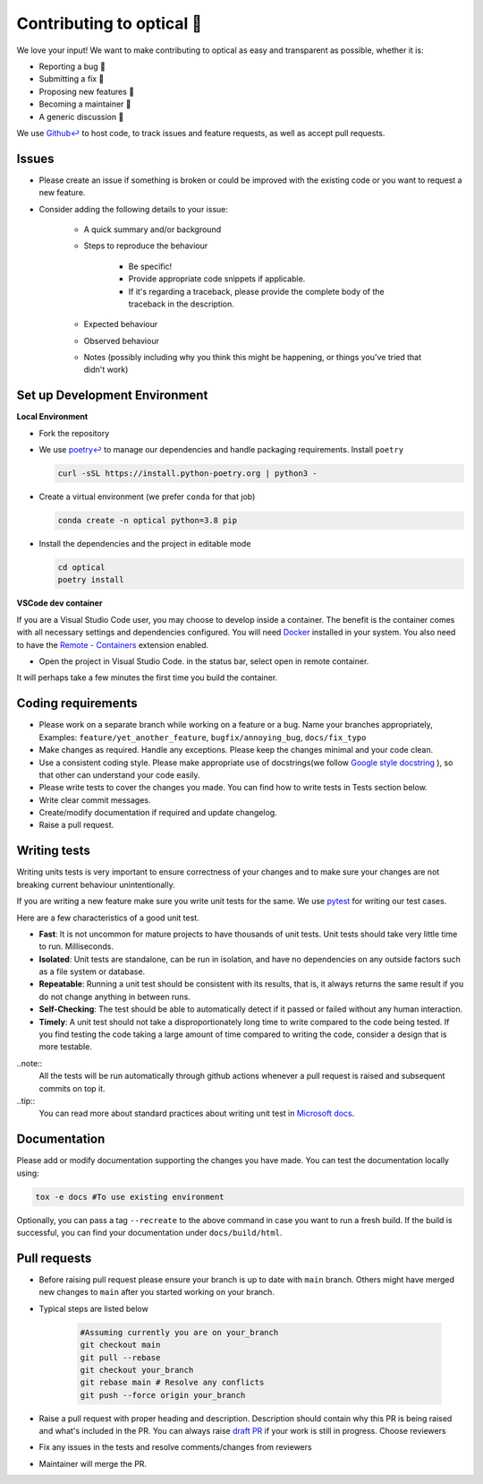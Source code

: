 ..
    Adapted from https://gist.github.com/briandk/3d2e8b3ec8daf5a27a62

###########################
Contributing to optical 🙏
###########################

We love your input! We want to make contributing to optical as easy and transparent as possible, whether it is:

* Reporting a bug 🐛
* Submitting a fix 🔧
* Proposing new features 🚀
* Becoming a maintainer 📌
* A generic discussion  💬

We use `Github↩ <https://github.com/hashtagml/optical>`_ to host code, to track issues and feature requests, as well as accept pull requests.


Issues
======

* Please create an issue if something is broken or could be improved with the existing code or you want to request a new feature.
* Consider adding the following details to your issue:
  
    * A quick summary and/or background
    * Steps to reproduce the behaviour
  
        * Be specific!
        * Provide appropriate code snippets if applicable.
        * If it's regarding a traceback, please provide the complete body of the traceback in the description.
    * Expected behaviour
    * Observed behaviour
    * Notes (possibly including why you think this might be happening, or things you've tried that didn't work)


Set up Development Environment
==============================

**Local Environment**

* Fork the repository
* We use `poetry↩ <https://python-poetry.org/>`_ to manage our dependencies and handle packaging requirements. Install ``poetry``

  .. code-block:: bash

    curl -sSL https://install.python-poetry.org | python3 -

* Create a virtual environment (we prefer ``conda`` for that job)
  
  .. code-block:: bash

    conda create -n optical python=3.8 pip

* Install the dependencies and the project in editable mode
  
  .. code-block:: bash

    cd optical
    poetry install


**VSCode dev container**

If you are a Visual Studio Code user, you may choose to develop inside a container. The benefit is the container comes with all necessary settings and dependencies configured. You will need `Docker <https://www.docker.com/>`_ installed in your system. You also need to have the `Remote - Containers <https://marketplace.visualstudio.com/items?itemName=ms-vscode-remote.remote-containers>`_ extension enabled.

* Open the project in Visual Studio Code. in the status bar, select open in remote container.
  
It will perhaps take a few minutes the first time you build the container.


Coding requirements
===================

* Please work on a separate branch while working on a feature or a bug. Name your branches appropriately, Examples: ``feature/yet_another_feature``, ``bugfix/annoying_bug``, ``docs/fix_typo``
* Make changes as required. Handle any exceptions. Please keep the changes minimal and your code clean.
* Use a consistent coding style. Please make appropriate use of docstrings(we follow `Google style docstring <https://google.github.io/styleguide/pyguide.html>`_ ), so that other can understand your code easily.
* Please write tests to cover the changes you made. You can find how to write tests in Tests section below.
* Write clear commit messages.
* Create/modify documentation if required and update changelog.
* Raise a pull request.


Writing tests
=============

Writing units tests is very important to ensure correctness of your changes and to make sure your changes are not breaking current behaviour unintentionally. 

If you are writing a new feature make sure you write unit tests for the same. We use `pytest <https://docs.pytest.org/en/7.1.x/>`_ for writing our test cases.

Here are a few characteristics of a good unit test. 

* **Fast**: It is not uncommon for mature projects to have thousands of unit tests. Unit tests should take very little time to run. Milliseconds.
* **Isolated**: Unit tests are standalone, can be run in isolation, and have no dependencies on any outside factors such as a file system or database.
* **Repeatable**: Running a unit test should be consistent with its results, that is, it always returns the same result if you do not change anything in between runs.
* **Self-Checking**: The test should be able to automatically detect if it passed or failed without any human interaction.
* **Timely**: A unit test should not take a disproportionately long time to write compared to the code being tested. If you find testing the code taking a large amount of time compared to writing the code, consider a design that is more testable.

..note::
  All the tests will be run automatically through github actions whenever a pull request is raised and subsequent commits on top it.

..tip::
  You can read more about standard practices about writing unit test in `Microsoft docs <https://docs.microsoft.com/en-us/dotnet/core/testing/unit-testing-best-practices#characteristics-of-a-good-unit-test>`_.

Documentation
==============

Please add or modify documentation supporting the changes you have made. You can test the documentation locally using:
   
.. code-block:: bash
    
    tox -e docs #To use existing environment

Optionally, you can pass a tag ``--recreate`` to the above command in case you want to run a fresh build. If the build is successful, you can find your documentation under ``docs/build/html``.



Pull requests
=============

* Before raising pull request please ensure your branch is up to date with ``main`` branch. Others might have merged new changes to ``main`` after you started working on your branch.
* 
  Typical steps are listed below

    .. code-block:: bash

        #Assuming currently you are on your_branch
        git checkout main
        git pull --rebase
        git checkout your_branch
        git rebase main # Resolve any conflicts
        git push --force origin your_branch

* Raise a pull request with proper heading and description. Description should contain why this PR is being raised and what's included in the PR. You can always raise `draft PR <https://docs.github.com/en/pull-requests/collaborating-with-pull-requests/proposing-changes-to-your-work-with-pull-requests/about-pull-requests#draft-pull-requests>`_ if your work is still in progress. Choose reviewers
* Fix any issues in the tests and resolve comments/changes from reviewers
* Maintainer will merge the PR. 

